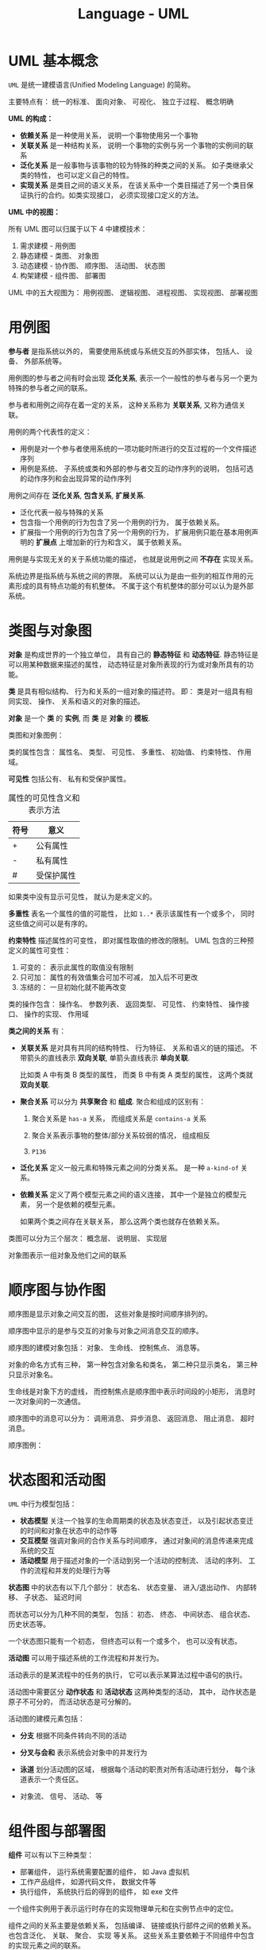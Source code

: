 #+TITLE:      Language - UML

* 目录                                                    :TOC_4_gh:noexport:
- [[#uml-基本概念][UML 基本概念]]
- [[#用例图][用例图]]
- [[#类图与对象图][类图与对象图]]
- [[#顺序图与协作图][顺序图与协作图]]
- [[#状态图和活动图][状态图和活动图]]
- [[#组件图与部署图][组件图与部署图]]
- [[#包图][包图]]

* UML 基本概念
  ~UML~ 是统一建模语言(Unified Modeling Language) 的简称。

  主要特点有： 统一的标准、 面向对象、 可视化、 独立于过程、 概念明确

  *UML 的构成：*
  
  #+HTML: <img src="https://img-blog.csdn.net/20140111154841625?watermark/2/text/aHR0cDovL2Jsb2cuY3Nkbi5uZXQvdTAxMDkyNjk2NA==/font/5a6L5L2T/fontsize/400/fill/I0JBQkFCMA==/dissolve/70/gravity/SouthEast" alt="">

  + *依赖关系* 是一种使用关系， 说明一个事物使用另一个事物
  + *关联关系* 是一种结构关系， 说明一个事物的实例与另一个事物的实例间的联系
  + *泛化关系* 是一般事物与该事物的较为特殊的种类之间的关系。 如子类继承父类的特性， 也可以定义自己的特性。
  + *实现关系* 是类目之间的语义关系， 在该关系中一个类目描述了另一个类目保证执行的合约。如类实现接口， 必须实现接口定义的方法。

  *UML 中的视图：*

  所有 UML 图可以归属于以下 4 中建模技术：
  1. 需求建模 - 用例图
  2. 静态建模 - 类图、 对象图
  3. 动态建模 - 协作图、 顺序图、 活动图、 状态图
  4. 构架建模 - 组件图、 部署图

  UML 中的五大视图为： 用例视图、 逻辑视图、 进程视图、 实现视图、 部署视图
  
* 用例图
  *参与者* 是指系统以外的， 需要使用系统或与系统交互的外部实体， 包括人、 设备、 外部系统等。

  #+HTML: <img src="http://www.plantuml.com/plantuml/png/ithQt_HaHz-BXbOh0000">

  用例图的参与者之间有时会出现 *泛化关系*, 表示一个一般性的参与者与另一个更为特殊的参与者之间的联系。

  #+HTML: <img src="http://www.plantuml.com/plantuml/png/ithUkVFPkgwd_KrFTlIzQ6YrKj2jiLEmUhAZuKN76eGe0000">

  参与者和用例之间存在着一定的关系， 这种关系称为 *关联关系*, 又称为通信关联。

  #+HTML: <img src="http://www.plantuml.com/plantuml/png/ithQt_HaHz-BXbOh1Lqx1OtdKrOysTUj2G00">

  用例的两个代表性的定义：
  + 用例是对一个参与者使用系统的一项功能时所进行的交互过程的一个文件描述序列
  + 用例是系统、 子系统或类和外部的参与者交互的动作序列的说明， 包括可选的动作序列和会出现异常的动作序列

  #+HTML: <img src="http://www.plantuml.com/plantuml/png/qtW-PSMJVTsQ0000">

  用例之间存在 *泛化关系*, *包含关系*, *扩展关系*.

  + 泛化代表一般与特殊的关系
  + 包含指一个用例的行为包含了另一个用例的行为， 属于依赖关系。
  + 扩展指一个用例的行为包含了另一个用例的行为， 扩展用例只能在基本用例声明的 *扩展点* 上增加新的行为和含义， 属于依赖关系。

  #+HTML: <img src="http://www.plantuml.com/plantuml/png/qtZUkVFPkgxdKrOysTUjgQ1ROwUWyMH7mukEDL0X0000">
  #+HTML: <img src="http://www.plantuml.com/plantuml/png/qtW-PSMJVTsEcWfwTWeQ48wJffM2ZKrcNd9EQKggdHq0">
  #+HTML: <img src="http://www.plantuml.com/plantuml/png/qtW-PSMJVTsEcWfwTWeQ48wJffM2ZKrgHKbgNegT7G00">

  用例是与实现无关的关于系统功能的描述， 也就是说用例之间 *不存在* 实现关系。

  系统边界是指系统与系统之间的界限。 系统可以认为是由一些列的相互作用的元素形成的具有特点功能的有机整体。 
  不属于这个有机整体的部分可以认为是外部系统。
  
  #+HTML: <img src="http://s.plantuml.com/imgw/use-case-diagram-dkehmkcx.png">
  
* 类图与对象图 
  *对象* 是构成世界的一个独立单位， 具有自己的 *静态特征* 和 *动态特征*. 静态特征是可以用某种数据来描述的属性，
  动态特征是对象所表现的行为或对象所具有的功能。

  *类* 是具有相似结构、 行为和关系的一组对象的描述符。 即： 类是对一组具有相同实现、 操作、 关系和语义的对象的描述。

  *对象* 是一个 *类* 的 *实例*, 而 *类* 是 *对象* 的 *模板*.

  类图和对象图例：

  #+HTML: <img src="http://www.plantuml.com/plantuml/png/Iyv9B2vMUBvnzzC9lGhLN436yrajJpVEUzQm7CfvDctdiyrJDJIvQW40">
  #+HTML: <img src="http://www.plantuml.com/plantuml/png/oq_AIaqkKL2oARLxkdxdYuqBdqxejNg-SJUGij4ljLDII2nMo0S0">

  类的属性包含： 属性名、 类型、 可见性、 多重性、 初始值、 约束特性、 作用域。 

  *可见性* 包括公有、 私有和受保护属性。

  #+CAPTION: 属性的可见性含义和表示方法
  |------+------------|
  | 符号 | 意义       |
  |------+------------|
  | +    | 公有属性   |
  | -    | 私有属性   |
  | #    | 受保护属性 |
  |------+------------|

  如果类中没有显示可见性， 就认为是未定义的。
  
  *多重性* 表名一个属性的值的可能性， 比如 ~1..*~ 表示该属性有一个或多个， 同时这些值之间可以是有序的。

  *约束特性* 描述属性的可变性， 即对属性取值的修改的限制。 UML 包含的三种预定义的属性可变性：
  1. 可变的： 表示此属性的取值没有限制
  2. 只可加： 属性的有效值集合可加不可减， 加入后不可更改
  3. 冻结的： 一旦初始化就不能再改变

  类的操作包含： 操作名、 参数列表、 返回类型、 可见性、 约束特性、 操作接口、 操作的实现、 作用域

  *类之间的关系* 有：
  + *关联关系* 是对具有共同的结构特性、 行为特征、 关系和语义的链的描述。 不带箭头的直线表示 *双向关联*,
    单箭头直线表示 *单向关联*.

    比如类 A 中有类 B 类型的属性， 而类 B 中有类 A 类型的属性， 这两个类就 *双向关联*.

    #+HTML: <img src="http://www.plantuml.com/plantuml/png/SrJGBSfCpoZHLN020000">
    #+HTML: <img src="http://www.plantuml.com/plantuml/png/SrJGBSfCpoZHjLDm0W00">

  + *聚合关系* 可以分为 *共享聚合* 和 *组成*. 聚合和组成的区别有：
    1. 聚合关系是 ~has-a~ 关系， 而组成关系是 ~contains-a~ 关系

    2. 聚合关系表示事物的整体/部分关系较弱的情况， 组成相反

    3. ~P136~

    #+HTML: <img src="http://www.plantuml.com/plantuml/png/SrJGqYtAJCyeqLLmib9uqJZhwOGEBYuk0000">
    #+HTML: <img src="http://www.plantuml.com/plantuml/png/SrJ8rotAJCyeqLLmib9ulhlbMSS4BYuk0000">

  + *泛化关系* 定义一般元素和特殊元素之间的分类关系。 是一种 ~a-kind-of~ 关系。

    #+HTML: <img src="http://www.plantuml.com/plantuml/png/SrImgT4joapFAD5LSB9IUBPvzjEUQLnSN000">

  + *依赖关系* 定义了两个模型元素之间的语义连接， 其中一个是独立的模型元素， 另一个是依赖的模型元素。
    
    如果两个类之间存在关联关系， 那么这两个类也就存在依赖关系。

    #+HTML: <img src="http://www.plantuml.com/plantuml/png/SrImqIlAJCyeqLDmib9mKdYoR-wBhTCK7Bcuk000">

  类图可以分为三个层次： 概念层、 说明层、 实现层
  
  对象图表示一组对象及他们之间的联系

* 顺序图与协作图
  顺序图是显示对象之间交互的图， 这些对象是按时间顺序排列的。

  顺序图中显示的是参与交互的对象与对象之间消息交互的顺序。

  顺序图的建模对象包括： 对象、 生命线、 控制焦点、 消息等。

  对象的命名方式有三种， 第一种包含对象名和类名， 第二种只显示类名， 第三种只显示对象名。

  #+HTML: <img src="http://www.plantuml.com/plantuml/png/KyfFoafDBl5Bp4srIiv9B2u6iPGKTEqKb11yAoKk9NHPX3ub0000">

  生命线是对象下方的虚线， 而控制焦点是顺序图中表示时间段的小矩形， 消息时一次对象间的一次通信。

  顺序图中的消息可以分为： 调用消息、 异步消息、 返回消息、 阻止消息、 超时消息。

  #+HTML: <img src="http://www.plantuml.com/plantuml/png/SrJGjLDmib9uiQ7v-PGLpxPrF6jSp-K850IBFjtJz6pjKhYeZOskBaZj_YbFPy-3Y080">
  
  顺序图例：
  #+HTML: <img src="http://s.plantuml.com/imgw/sequence-diagram-tdp5jd2x.png">
 
* 状态图和活动图
  ~UML~ 中行为模型包括：
  + *状态模型* 关注一个独享的生命周期类的状态及状态变迁， 以及引起状态变迁的时间和对象在状态中的动作等
  + *交互模型* 强调对象间的合作关系与时间顺序， 通过对象间的消息传递来完成系统的交互
  + *活动模型* 用于描述对象的一个活动到另一个活动的控制流、 活动的序列、 工作的流程和并发的处理行为等

  *状态图* 中的状态有以下几个部分： 状态名、 状态变量、 进入/退出动作、 内部转移、 子状态、 延迟时间

  而状态可以分为几种不同的类型， 包括： 初态、 终态、 中间状态、 组合状态、 历史状态等。

  一个状态图只能有一个初态， 但终态可以有一个或多个， 也可以没有状态。

  #+HTML: <img src="http://www.plantuml.com/plantuml/png/YzQALT3LjLC8BaaiIJNaueBGOA5ehLW47wh222fY15C10000">

  *活动图* 可以用于描述系统的工作流程和并发行为。

  活动表示的是某流程中的任务的执行， 它可以表示某算法过程中语句的执行。

  活动图中需要区分 *动作状态* 和 *活动状态* 这两种类型的活动， 其中， 动作状态是原子不可分的， 而活动状态是可分解的。

  活动图的建模元素包括：
  + *分支* 根据不同条件转向不同的活动
    
    #+HTML: <img src="http://s.plantuml.com/imgw/activity-diagram-beta-bymvjaf7.png">

  + *分叉与会和* 表示系统会对象中的并发行为

    #+HTML: <img src="http://s.plantuml.com/imgw/activity-diagram-beta-3x4jwghn.png">

  + *泳道* 划分活动图的区域， 根据每个活动的职责对所有活动进行划分， 每个泳道表示一个责任区。

    #+HTML: <img src="http://s.plantuml.com/imgw/activity-diagram-beta-1ywig9an.png">

  + 对象流、 信号、 活动、 等

* 组件图与部署图
  *组件* 可以有以下三种类型：
  + 部署组件， 运行系统需要配置的组件， 如 Java 虚拟机
  + 工作产品组件， 如源代码文件， 数据文件等
  + 执行组件， 系统执行后的得到的组件， 如 exe 文件

  一个组件实例用于表示运行时存在的实现物理单元和在实例节点中的定位。

  组件之间的关系主要是依赖关系， 包括编译、 链接或执行部件之间的依赖关系。 也包含泛化、 关联、 聚合、 实现
  等关系。 这些关系主要依赖于不同组件中包含的实现元素之间的联系。

  组件图的用途有：
  1. 对源代码文件之间的关系建模
  2. 对可执行文件之间的关系建模
  3. 对物理数据库中各个具体对象之间的关系建模
  4. 对自适应系统建模

  #+HTML: <img src="http://s.plantuml.com/imgw/component-diagram-je2jge2a.png">

  *部署图* 每个系统只有一个， 包括的建模元素有：
  + *结点* 表示存在与运行时的代表计算资源的物理元素， 分为 *处理机* 和 *设备*.
  + *连接* 表示两个硬件之间的关联关系， 指出结点之间的通信路径。

  #+HTML: <img src="https://support.content.office.net/zh-cn/media/f9d3a34e-c414-41f5-9686-deb0f7bc0779.gif">

* 包图
  在一个包中， 同种元素必须有不同的名字， 不同种类的元素可以有相同的名字。

  包的命名方式有两种： 简单包名和路径包名， 路径包名包含外围包的名字。

  包中元素的可见性也分为公有房屋、 保护访问和私有访问。

  包可以将子包作为自己的内部元素， 因此包可以嵌套。

  子包能够看见父包中的所有公共元素，但是父包不能看见子包中的任何元素， 除非父包到子包有依赖关系。

  包之间的关系有： 依赖关系和泛化关系。

  设计包的原则为：
  1. 重用等价原则
  2. 共同闭包原则
  3. 共同重用原则
  4. 非循环依赖原则
  5. 高内聚和低耦合原则

  #+HTML: <img src="http://s.plantuml.com/imgp/3u0-class-diagram-021.png">
  
